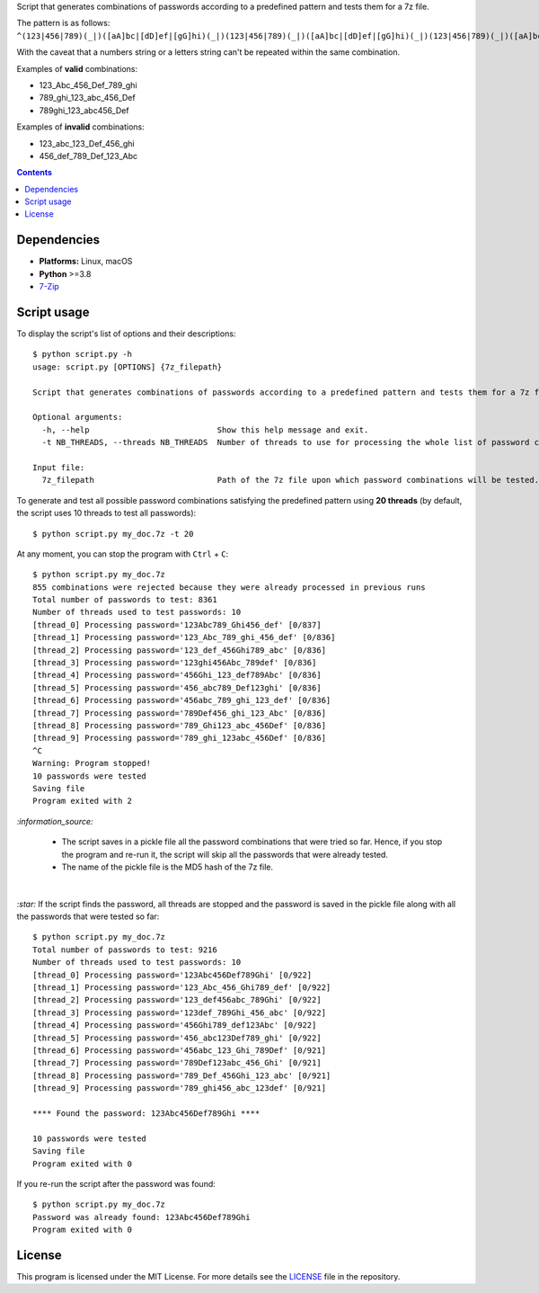 Script that generates combinations of passwords according to a predefined pattern and tests them for a 7z file.

The pattern is as follows: ``^(123|456|789)(_|)([aA]bc|[dD]ef|[gG]hi)(_|)(123|456|789)(_|)([aA]bc|[dD]ef|[gG]hi)(_|)(123|456|789)(_|)([aA]bc|[dD]ef|[gG]hi)$``

With the caveat that a numbers string or a letters string can't be repeated within the same combination.

Examples of **valid** combinations:

- 123_Abc_456_Def_789_ghi
- 789_ghi_123_abc_456_Def
- 789ghi_123_abc456_Def

Examples of **invalid** combinations:

- 123_abc_123_Def_456_ghi
- 456_def_789_Def_123_Abc

.. contents:: **Contents**
   :depth: 3
   :local:
   :backlinks: top

Dependencies
============
* **Platforms:** Linux, macOS
* **Python** >=3.8
* `7-Zip`_

Script usage
============
To display the script's list of options and their descriptions::

    $ python script.py -h
    usage: script.py [OPTIONS] {7z_filepath}

    Script that generates combinations of passwords according to a predefined pattern and tests them for a 7z file.
   
    Optional arguments:
      -h, --help                           Show this help message and exit.
      -t NB_THREADS, --threads NB_THREADS  Number of threads to use for processing the whole list of password combinations. (default: 10)
   
    Input file:
      7z_filepath                          Path of the 7z file upon which password combinations will be tested.

To generate and test all possible password combinations satisfying the predefined pattern using **20 threads** 
(by default, the script uses 10 threads to test all passwords)::

   $ python script.py my_doc.7z -t 20

At any moment, you can stop the program with ``Ctrl`` + ``C``::

   $ python script.py my_doc.7z
   855 combinations were rejected because they were already processed in previous runs
   Total number of passwords to test: 8361
   Number of threads used to test passwords: 10
   [thread_0] Processing password='123Abc789_Ghi456_def' [0/837]
   [thread_1] Processing password='123_Abc_789_ghi_456_def' [0/836]
   [thread_2] Processing password='123_def_456Ghi789_abc' [0/836]
   [thread_3] Processing password='123ghi456Abc_789def' [0/836]
   [thread_4] Processing password='456Ghi_123_def789Abc' [0/836]
   [thread_5] Processing password='456_abc789_Def123ghi' [0/836]
   [thread_6] Processing password='456abc_789_ghi_123_def' [0/836]
   [thread_7] Processing password='789Def456_ghi_123_Abc' [0/836]
   [thread_8] Processing password='789_Ghi123_abc_456Def' [0/836]
   [thread_9] Processing password='789_ghi_123abc_456Def' [0/836]
   ^C
   Warning: Program stopped!
   10 passwords were tested
   Saving file
   Program exited with 2

`:information_source:` 

  - The script saves in a pickle file all the password combinations that were tried so far. Hence, if you 
    stop the program and re-run it, the script will skip all the passwords that were already tested.
  - The name of the pickle file is the MD5 hash of the 7z file.

| 

`:star:` If the script finds the password, all threads are stopped and the password is saved in the pickle file
along with all the passwords that were tested so far::

   $ python script.py my_doc.7z
   Total number of passwords to test: 9216
   Number of threads used to test passwords: 10
   [thread_0] Processing password='123Abc456Def789Ghi' [0/922]
   [thread_1] Processing password='123_Abc_456_Ghi789_def' [0/922]
   [thread_2] Processing password='123_def456abc_789Ghi' [0/922]
   [thread_3] Processing password='123def_789Ghi_456_abc' [0/922]
   [thread_4] Processing password='456Ghi789_def123Abc' [0/922]
   [thread_5] Processing password='456_abc123Def789_ghi' [0/922]
   [thread_6] Processing password='456abc_123_Ghi_789Def' [0/921]
   [thread_7] Processing password='789Def123abc_456_Ghi' [0/921]
   [thread_8] Processing password='789_Def_456Ghi_123_abc' [0/921]
   [thread_9] Processing password='789_ghi456_abc_123def' [0/921]
   
   **** Found the password: 123Abc456Def789Ghi ****
   
   10 passwords were tested
   Saving file
   Program exited with 0

If you re-run the script after the password was found::

   $ python script.py my_doc.7z
   Password was already found: 123Abc456Def789Ghi
   Program exited with 0

License
=======
This program is licensed under the MIT License. For more details see the `LICENSE`_ file in the repository.

.. URLs
.. _7-Zip: https://www.7-zip.org/
.. _LICENSE: ./LICENSE

